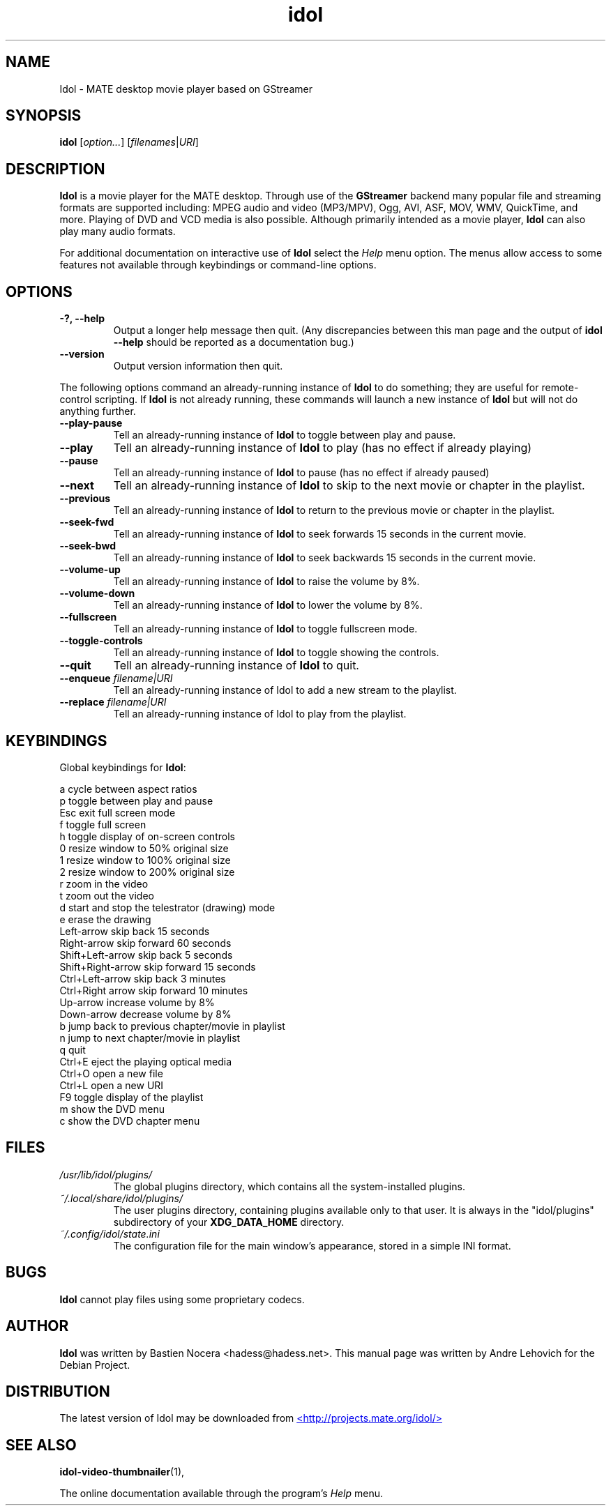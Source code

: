 .\" Copyright (C) 2004 Andre Lehovich <andrel@u.arizona.edu>
.\"
.\" This is free software; you may redistribute it and/or modify
.\" it under the terms of the GNU General Public License as
.\" published by the Free Software Foundation; either version 2,
.\" or (at your option) any later version.
.\"
.\" This is distributed in the hope that it will be useful, but
.\" WITHOUT ANY WARRANTY; without even the implied warranty of
.\" MERCHANTABILITY or FITNESS FOR A PARTICULAR PURPOSE.  See the
.\" GNU General Public License for more details.
.\"
.\" You should have received a copy of the GNU General Public License 
.\" along with this; if not write to the Free Software Foundation, Inc.
.\" 59 Temple Place, Suite 330, Boston, MA 02111-1307  USA
.TH idol 1 "2008\-08\-25" "MATE"
.SH NAME
Idol \- MATE desktop movie player based on GStreamer
.SH SYNOPSIS
.B idol
.RI [ option... ] " " [ filenames | URI ]
.SH DESCRIPTION
.B Idol
is a movie player for the MATE desktop.  Through use of the
.B GStreamer
backend many popular file and streaming formats are supported including:
MPEG audio and video (MP3/MPV), Ogg, AVI, ASF, MOV, WMV,
QuickTime, and more.  Playing of DVD and VCD media is
also possible.
Although primarily intended as a movie player,
.B Idol
can also play many audio formats.
.P
For additional documentation on interactive use of 
.B Idol
select the
.I Help
menu option.  The menus allow access to some features not
available through keybindings or command-line options.
.SH OPTIONS
.TP
.B \-?, --help
Output a longer help message then quit.  (Any discrepancies
between this man page and the output of
.B idol --help
should be reported as a documentation bug.)
.TP
.B --version
Output version information then quit.
.P
The following options command an already-running instance of
.B Idol
to do something; they are useful for remote-control scripting. If 
.B Idol
is not already running, these commands will launch a new instance of
.B Idol
but will not do anything further.
.TP
.B --play-pause
Tell an already-running instance of 
.B Idol
to toggle between play and pause.
.TP
.B --play
Tell an already-running instance of
.B Idol
to play (has no effect if already playing)
.TP
.B --pause
Tell an already-running instance of
.B Idol
to pause (has no effect if already paused)
.TP
.B --next
Tell an already-running instance of 
.B Idol
to skip to the next movie or chapter in the playlist.
.TP
.B --previous
Tell an already-running instance of 
.B Idol
to return to the previous movie or chapter in the playlist.
.TP
.B --seek-fwd
Tell an already-running instance of 
.B Idol
to seek forwards 15 seconds in the current movie.
.TP
.B --seek-bwd
Tell an already-running instance of 
.B Idol
to seek backwards 15 seconds in the current movie.
.TP
.B --volume-up
Tell an already-running instance of 
.B Idol
to raise the volume by 8%.
.TP
.B --volume-down
Tell an already-running instance of 
.B Idol
to lower the volume by 8%.
.TP
.B --fullscreen
Tell an already-running instance of 
.B Idol
to toggle fullscreen mode.
.TP
.B --toggle-controls
Tell an already-running instance of
.B Idol
to toggle showing the controls.
.TP
.B --quit
Tell an already-running instance of
.B Idol
to quit.
.TP
.BI "--enqueue " filename|URI
Tell an already-running instance of Idol to add a new stream
to the playlist.
.TP
.BI "--replace " filename|URI
Tell an already-running instance of Idol to play 
from the playlist.
.SH KEYBINDINGS
Global keybindings for
.BR Idol :
.P
.ta \w'Down-arrow   'u	
a	cycle between aspect ratios
.br
p	toggle between play and pause
.br
Esc	exit full screen mode
.br
f	toggle full screen
.br
h	toggle display of on-screen controls
.br
0	resize window to 50% original size
.br
1	resize window to 100% original size
.br
2	resize window to 200% original size
.br
.br
r	zoom in the video
.br
t	zoom out the video
.br
d	start and stop the telestrator (drawing) mode
.br
e	erase the drawing
.br
Left-arrow        skip back 15 seconds
.br
Right-arrow       skip forward 60 seconds
.br
Shift+Left-arrow  skip back 5 seconds
.br
Shift+Right-arrow skip forward 15 seconds
.br
Ctrl+Left-arrow   skip back 3 minutes
.br
Ctrl+Right arrow  skip forward 10 minutes
.br
Up-arrow	increase volume by 8%
.br
Down-arrow	decrease volume by 8%
.br
b		jump back to previous chapter/movie in playlist
.br
n		jump to next chapter/movie in playlist
.br
q		quit
.br
Ctrl+E          eject the playing optical media
.br
Ctrl+O		open a new file
.br
Ctrl+L		open a new URI
.br
F9		toggle display of the playlist
.br
m		show the DVD menu
.br
c		show the DVD chapter menu
.SH FILES
.I /usr/lib/idol/plugins/
.RS
The global plugins directory, which contains all the system-installed
plugins.
.RE
.I ~/.local/share/idol/plugins/
.RS
The user plugins directory, containing plugins available only to that user.
It is always in the "idol/plugins" subdirectory of your 
.B XDG_DATA_HOME
directory.
.RE
.I ~/.config/idol/state.ini
.RS
The configuration file for the main window's appearance, stored in a
simple INI format.
.RE
.SH BUGS
.B Idol
cannot play files using some proprietary codecs.
.SH AUTHOR
.B Idol
was written by Bastien Nocera <hadess@hadess.net>.
This manual page was written by Andre Lehovich for the
Debian Project.
.SH DISTRIBUTION
The latest version of Idol may be downloaded from
.UR http://projects.mate.org/idol/
<http://projects.mate.org/idol/>
.UE
.SH SEE ALSO
.BR "idol-video-thumbnailer" (1),
.P
The online documentation available through the program's
.I Help
menu.
